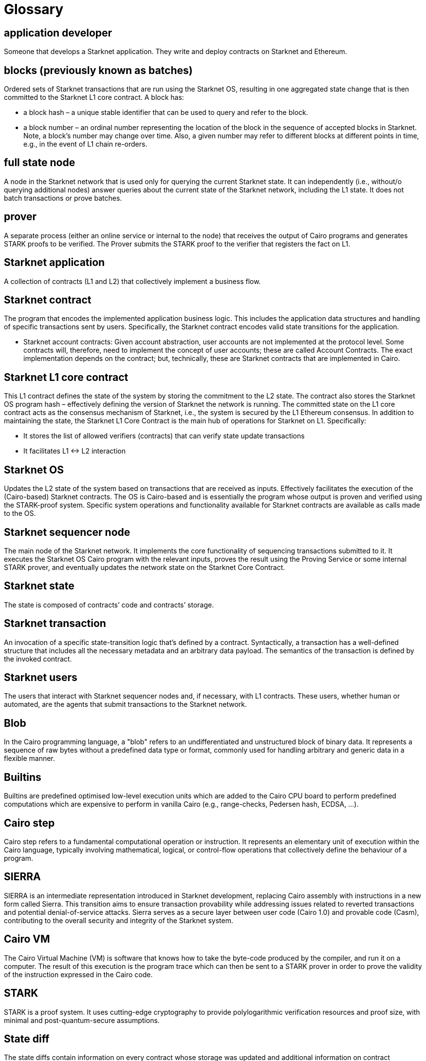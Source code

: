 [id="glossary"]
= Glossary

[#toc-application-developers]
== application developer

Someone that develops a Starknet application. They write and deploy contracts on Starknet and Ethereum.

[#toc-blocks-previously-known-as-batches]
== blocks (previously known as batches)

Ordered sets of Starknet transactions that are run using the Starknet OS, resulting in one aggregated state change that is then committed to the Starknet L1 core contract. A block has:

* a block hash – a unique stable identifier that can be used to query and refer to the block.
* a block number – an ordinal number representing the location of the block in the sequence of accepted blocks in Starknet. Note, a block’s number may change over time. Also, a given number may refer to different blocks at different points in time, e.g., in the event of L1 chain re-orders.

[#toc-full-state-node]
== full state node

A node in the Starknet network that is used only for querying the current Starknet state. It can independently (i.e., without/o querying additional nodes) answer queries about the current state of the Starknet network, including the L1 state. It does not batch transactions or prove batches.

[#toc-prover]
== prover

A separate process (either an online service or internal to the node) that receives the output of Cairo programs and generates STARK proofs to be verified. The Prover submits the STARK proof to the verifier that registers the fact on L1.

[#toc-starknet-application]
== Starknet application

A collection of contracts (L1 and L2) that collectively implement a business flow.

[#toc-starknet-contract]
== Starknet contract

The program that encodes the implemented application business logic. This includes the application data structures and handling of specific transactions sent by users. Specifically, the Starknet contract encodes valid state transitions for the application.

* Starknet account contracts: Given account abstraction, user accounts are not implemented at the protocol level. Some contracts will, therefore, need to implement the concept of user accounts; these are called Account Contracts. The exact implementation depends on the contract; but, technically, these are Starknet contracts that are implemented in Cairo.

[#toc-starknet-l1-core-contract]
== Starknet L1 core contract

This L1 contract defines the state of the system by storing the commitment to the L2 state. The contract also stores the Starknet OS program hash – effectively defining the version of Starknet the network is running. The committed state on the L1 core contract acts as the consensus mechanism of Starknet, i.e., the system is secured by the L1 Ethereum consensus. In addition to maintaining the state, the Starknet L1 Core Contract is the main hub of operations for Starknet on L1. Specifically:

* It stores the list of allowed verifiers (contracts) that can verify state update transactions
* It facilitates L1 ↔ L2 interaction

[#toc-starknet-os]
== Starknet OS

Updates the L2 state of the system based on transactions that are received as inputs. Effectively facilitates the execution of the (Cairo-based) Starknet contracts. The OS is Cairo-based and is essentially the program whose output is proven and verified using the STARK-proof system. Specific system operations and functionality available for Starknet contracts are available as calls made to the OS.

[#toc-starknet-sequencer-node]
== Starknet sequencer node

The main node of the Starknet network. It implements the core functionality of sequencing transactions submitted to it. It executes the Starknet OS Cairo program with the relevant inputs, proves the result using the Proving Service or some internal STARK prover, and eventually updates the network state on the Starknet Core Contract.

[#toc-starknet-state]
== Starknet state

The state is composed of contracts’ code and contracts’ storage.

[#toc-starknet-transaction]
== Starknet transaction

An invocation of a specific state-transition logic that’s defined by a contract. Syntactically, a transaction has a well-defined structure that includes all the necessary metadata and an arbitrary data payload. The semantics of the transaction is defined by the invoked contract.

[#toc-starknet-users]
== Starknet users

The users that interact with Starknet sequencer nodes and, if necessary, with L1 contracts. These users, whether human or automated, are the agents that submit transactions to the Starknet network.

[#toc-blob]
== Blob

In the Cairo programming language, a "blob" refers to an undifferentiated and unstructured block of binary data. It represents a sequence of raw bytes without a predefined data type or format, commonly used for handling arbitrary and generic data in a flexible manner.

[#toc-builtins]
== Builtins

Builtins are predefined optimised low-level execution units which are added to the Cairo CPU board to perform predefined computations which are expensive to perform in vanilla Cairo (e.g., range-checks, Pedersen hash, ECDSA, …).

[#toc-cairo-step]
== Cairo step

Cairo step refers to a fundamental computational operation or instruction. It represents an elementary unit of execution within the Cairo language, typically involving mathematical, logical, or control-flow operations that collectively define the behaviour of a program.

[#toc-sierra]
== SIERRA

SIERRA is an intermediate representation introduced in Starknet development, replacing Cairo assembly with instructions in a new form called Sierra. This transition aims to ensure transaction provability while addressing issues related to reverted transactions and potential denial-of-service attacks. Sierra serves as a secure layer between user code (Cairo 1.0) and provable code (Casm), contributing to the overall security and integrity of the Starknet system.

[#toc-cairovm]
== Cairo VM

The Cairo Virtual Machine (VM) is software that knows how to take the byte-code produced by the compiler, and run it on a computer. The result of this execution is the program trace which can then be sent to a STARK prover in order to prove the validity of the instruction expressed in the Cairo code.

[#toc-stark]
== STARK

STARK is a proof system. It uses cutting-edge cryptography to provide polylogarithmic verification resources and proof size, with minimal and post-quantum-secure assumptions.

[#toc-starknet-statediff]
== State diff

The state diffs contain information on every contract whose storage was updated and additional information on contract deployments.

[#toc-account-abstraction]
== Account abstraction

Account abstraction enables more flexible account management. Rather than the protocol determining an account’s behaviour, an account contract, which is a smart contract with programmable logic, defines a user’s account.

[#toc-rpc]
== RPC

The RPC or remote procedure call is the modus operandi when performing network interactions, in turn allowing you to execute subroutines or procedures as they are also known, with little worry about putting the details of your remote interactions explicitly in code.

[#toc-api]
== API

The Provider API allows you to interact with the Starknet network, without signing transactions or messages.

[#toc-starknet-component]
== Component

A component closely resembles a contract and encompasses storage variables, events, as well as external and internal functions. Unlike a standalone contract, a component cannot be deployed independently; instead, its code becomes integrated into the contract to which it is attached.

[#toc-starknet-array]
== Array

An array is a collection of elements of the same type. You can create and use array methods by using the ArrayTrait trait from the core library.

[#toc-starknet-signer]
== Signer

The Signer is a smart contract with a private key for signing transactions, while the Account Descriptor is a JSON file detailing the wallet’s address and public key.

[#toc-multicall]
== Multicall

Multi-call executes multiple calls as a single transaction. If one call fails, the entire operation is aborted. Use it to prevent leaving your system in an inconsistent state.

[#toc-import]
== Import

In Cairo, as is the case with other programming languages, it’s undesirable and impractical to keep an entire program in one source file. To avoid this, and to facilitate modularity, Cairo allows importing a module from another file.